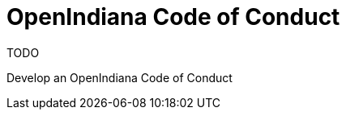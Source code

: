 // vim: set syntax=asciidoc:

// Start of document parameters

:icons: font
:sectnums:
:toc: left

// End of document parameters


= OpenIndiana Code of Conduct

.TODO
Develop an OpenIndiana Code of Conduct
